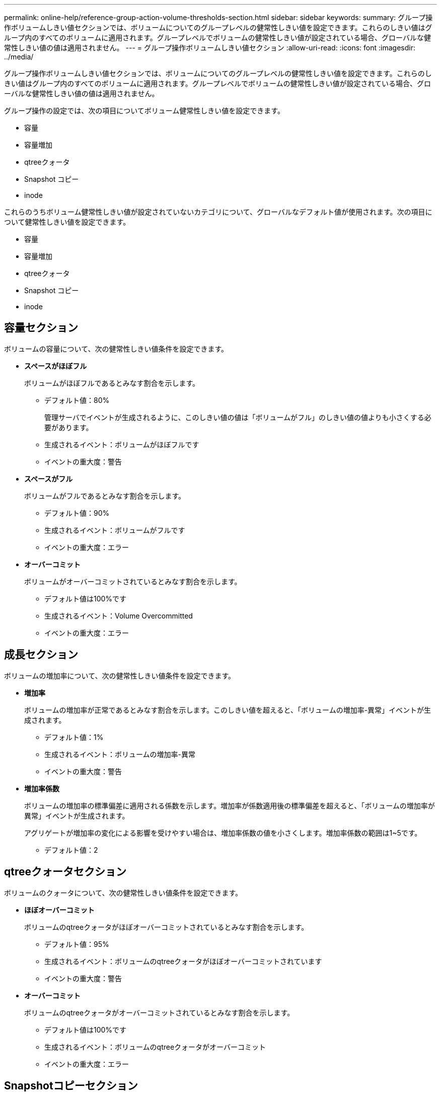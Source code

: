 ---
permalink: online-help/reference-group-action-volume-thresholds-section.html 
sidebar: sidebar 
keywords:  
summary: グループ操作ボリュームしきい値セクションでは、ボリュームについてのグループレベルの健常性しきい値を設定できます。これらのしきい値はグループ内のすべてのボリュームに適用されます。グループレベルでボリュームの健常性しきい値が設定されている場合、グローバルな健常性しきい値の値は適用されません。 
---
= グループ操作ボリュームしきい値セクション
:allow-uri-read: 
:icons: font
:imagesdir: ../media/


[role="lead"]
グループ操作ボリュームしきい値セクションでは、ボリュームについてのグループレベルの健常性しきい値を設定できます。これらのしきい値はグループ内のすべてのボリュームに適用されます。グループレベルでボリュームの健常性しきい値が設定されている場合、グローバルな健常性しきい値の値は適用されません。

グループ操作の設定では、次の項目についてボリューム健常性しきい値を設定できます。

* 容量
* 容量増加
* qtreeクォータ
* Snapshot コピー
* inode


これらのうちボリューム健常性しきい値が設定されていないカテゴリについて、グローバルなデフォルト値が使用されます。次の項目について健常性しきい値を設定できます。

* 容量
* 容量増加
* qtreeクォータ
* Snapshot コピー
* inode




== 容量セクション

ボリュームの容量について、次の健常性しきい値条件を設定できます。

* *スペースがほぼフル*
+
ボリュームがほぼフルであるとみなす割合を示します。

+
** デフォルト値：80%
+
管理サーバでイベントが生成されるように、このしきい値の値は「ボリュームがフル」のしきい値の値よりも小さくする必要があります。

** 生成されるイベント：ボリュームがほぼフルです
** イベントの重大度：警告


* *スペースがフル*
+
ボリュームがフルであるとみなす割合を示します。

+
** デフォルト値：90%
** 生成されるイベント：ボリュームがフルです
** イベントの重大度：エラー


* *オーバーコミット*
+
ボリュームがオーバーコミットされているとみなす割合を示します。

+
** デフォルト値は100%です
** 生成されるイベント：Volume Overcommitted
** イベントの重大度：エラー






== 成長セクション

ボリュームの増加率について、次の健常性しきい値条件を設定できます。

* *増加率*
+
ボリュームの増加率が正常であるとみなす割合を示します。このしきい値を超えると、「ボリュームの増加率-異常」イベントが生成されます。

+
** デフォルト値：1%
** 生成されるイベント：ボリュームの増加率-異常
** イベントの重大度：警告


* *増加率係数*
+
ボリュームの増加率の標準偏差に適用される係数を示します。増加率が係数適用後の標準偏差を超えると、「ボリュームの増加率が異常」イベントが生成されます。

+
アグリゲートが増加率の変化による影響を受けやすい場合は、増加率係数の値を小さくします。増加率係数の範囲は1~5です。

+
** デフォルト値：2






== qtreeクォータセクション

ボリュームのクォータについて、次の健常性しきい値条件を設定できます。

* *ほぼオーバーコミット*
+
ボリュームのqtreeクォータがほぼオーバーコミットされているとみなす割合を示します。

+
** デフォルト値：95%
** 生成されるイベント：ボリュームのqtreeクォータがほぼオーバーコミットされています
** イベントの重大度：警告


* *オーバーコミット*
+
ボリュームのqtreeクォータがオーバーコミットされているとみなす割合を示します。

+
** デフォルト値は100%です
** 生成されるイベント：ボリュームのqtreeクォータがオーバーコミット
** イベントの重大度：エラー






== Snapshotコピーセクション

ボリューム内のSnapshotコピーについて、次の健常性しきい値条件を設定できます。

* * Snapshotリザーブがフル*
+
Snapshotコピー用にリザーブされたスペースがフルであるとみなす割合を示します。

+
** デフォルト値：90%
** 生成されるイベント：ボリュームのSnapshotリザーブがフルです
** イベントの重大度：エラー


* *フルまでの日数*
+
Snapshotコピー用にリザーブされたスペースがフルに達するまでの残り日数を示します。

+
** デフォルト値：7
** 生成されるイベント：ボリュームのSnapshotリザーブのフルまでの日数
** イベントの重大度：エラー


* *カウント*
+
ボリュームのSnapshotコピーが多すぎるとみなす数を示します。

+
** デフォルト値：250
** 生成されるイベント：Snapshotコピー数の上限を超えています
** イベントの重大度：エラー






== inodeセクション

inodeについて、次の健常性しきい値条件を設定できます。

* *ほぼフル*
+
ボリュームのinodeがほぼ使用されているとみなす割合を示します。

+
** デフォルト値：80%
** 生成されるイベント：inodeがほぼフルです
** イベントの重大度：警告


* *フル*
+
ボリュームのinodeがすべて使用されているとみなす割合を示します。

+
** デフォルト値：90%
** 生成されるイベント：inodeがフルです
** イベントの重大度：エラー



